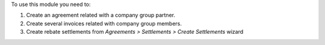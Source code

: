 To use this module you need to:

#. Create an agreement related with a company group partner.
#. Create several invoices related with company group members.
#. Create rebate settlements from *Agreements > Settlements > Create Settlements*
   wizard
